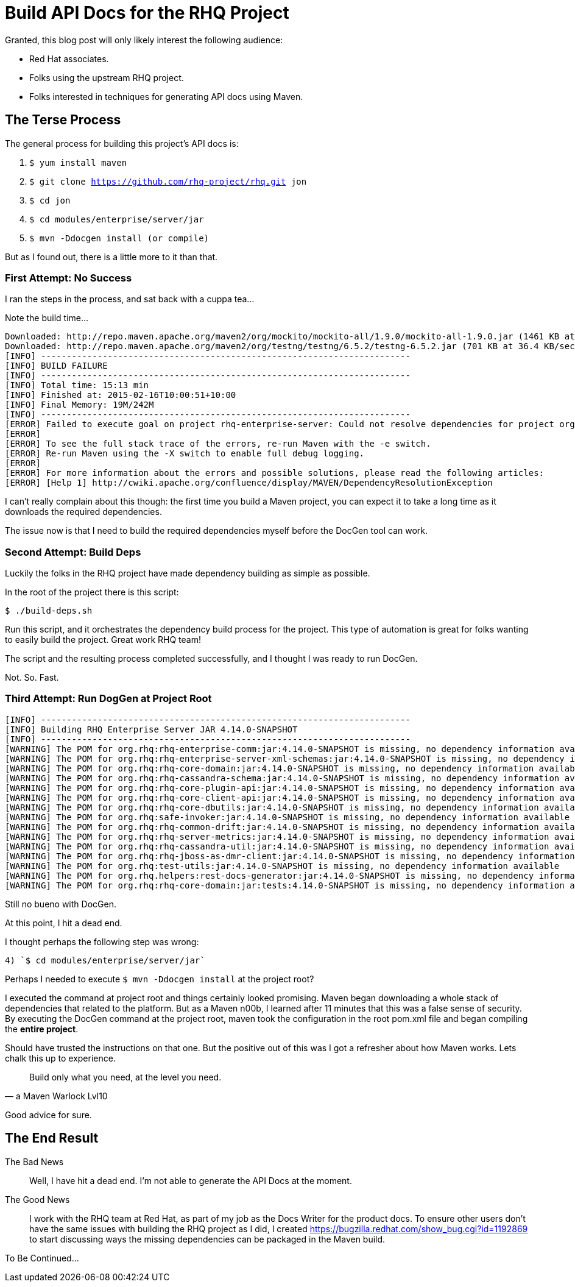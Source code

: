 = Build API Docs for the RHQ Project 
:hp-tags: Maven, RHQ, API Docs

Granted, this blog post will only likely interest the following audience:

* Red Hat associates.
* Folks using the upstream RHQ project. 
* Folks interested in techniques for generating API docs using Maven.

== The Terse Process

The general process for building this project's API docs is:

. `$ yum install maven`
. `$ git clone https://github.com/rhq-project/rhq.git jon`
. `$ cd jon`
. `$ cd modules/enterprise/server/jar`
. `$ mvn -Ddocgen install  (or compile)`

But as I found out, there is a little more to it than that.

=== First Attempt: No Success

I ran the steps in the process, and sat back with a cuppa tea...

Note the build time...

[source,bash]
----
Downloaded: http://repo.maven.apache.org/maven2/org/mockito/mockito-all/1.9.0/mockito-all-1.9.0.jar (1461 KB at 76.0 KB/sec)
Downloaded: http://repo.maven.apache.org/maven2/org/testng/testng/6.5.2/testng-6.5.2.jar (701 KB at 36.4 KB/sec)
[INFO] ------------------------------------------------------------------------
[INFO] BUILD FAILURE
[INFO] ------------------------------------------------------------------------
[INFO] Total time: 15:13 min
[INFO] Finished at: 2015-02-16T10:00:51+10:00
[INFO] Final Memory: 19M/242M
[INFO] ------------------------------------------------------------------------
[ERROR] Failed to execute goal on project rhq-enterprise-server: Could not resolve dependencies for project org.rhq:rhq-enterprise-server:ejb:4.14.0-SNAPSHOT: The following artifacts could not be resolved: org.rhq:rhq-enterprise-comm:jar:4.14.0-SNAPSHOT, org.rhq:rhq-enterprise-server-xml-schemas:jar:4.14.0-SNAPSHOT, org.rhq:rhq-core-domain:jar:4.14.0-SNAPSHOT, org.rhq:rhq-cassandra-schema:jar:4.14.0-SNAPSHOT, org.rhq:rhq-core-plugin-api:jar:4.14.0-SNAPSHOT, org.rhq:rhq-core-client-api:jar:4.14.0-SNAPSHOT, org.rhq:rhq-core-dbutils:jar:4.14.0-SNAPSHOT, org.rhq:safe-invoker:jar:4.14.0-SNAPSHOT, org.rhq:rhq-common-drift:jar:4.14.0-SNAPSHOT, org.rhq:rhq-server-metrics:jar:4.14.0-SNAPSHOT, org.rhq:rhq-cassandra-util:jar:4.14.0-SNAPSHOT, org.rhq:rhq-jboss-as-dmr-client:jar:4.14.0-SNAPSHOT, org.rhq:test-utils:jar:4.14.0-SNAPSHOT, org.rhq.helpers:rest-docs-generator:jar:4.14.0-SNAPSHOT, org.rhq:rhq-core-domain:jar:tests:4.14.0-SNAPSHOT: Could not find artifact org.rhq:rhq-enterprise-comm:jar:4.14.0-SNAPSHOT in sonatype-snapshots (https://oss.sonatype.org/content/repositories/snapshots/) -> [Help 1]
[ERROR] 
[ERROR] To see the full stack trace of the errors, re-run Maven with the -e switch.
[ERROR] Re-run Maven using the -X switch to enable full debug logging.
[ERROR] 
[ERROR] For more information about the errors and possible solutions, please read the following articles:
[ERROR] [Help 1] http://cwiki.apache.org/confluence/display/MAVEN/DependencyResolutionException
----

I can't really complain about this though: the first time you build a Maven project, you can expect it to take a long time as it downloads the required dependencies.

The issue now is that I need to build the required dependencies myself before the DocGen tool can work.

=== Second Attempt: Build Deps

Luckily the folks in the RHQ project have made dependency building as simple as possible. 

In the root of the project there is this script: 

`$ ./build-deps.sh`

Run this script, and it orchestrates the dependency build process for the project. This type of automation is great for folks wanting to easily build the project. Great work RHQ team! 

The script and the resulting process completed successfully, and I thought I was ready to run DocGen.

Not. So. Fast.

=== Third Attempt: Run DogGen at Project Root

[source,bash]
----
[INFO] ------------------------------------------------------------------------
[INFO] Building RHQ Enterprise Server JAR 4.14.0-SNAPSHOT
[INFO] ------------------------------------------------------------------------
[WARNING] The POM for org.rhq:rhq-enterprise-comm:jar:4.14.0-SNAPSHOT is missing, no dependency information available
[WARNING] The POM for org.rhq:rhq-enterprise-server-xml-schemas:jar:4.14.0-SNAPSHOT is missing, no dependency information available
[WARNING] The POM for org.rhq:rhq-core-domain:jar:4.14.0-SNAPSHOT is missing, no dependency information available
[WARNING] The POM for org.rhq:rhq-cassandra-schema:jar:4.14.0-SNAPSHOT is missing, no dependency information available
[WARNING] The POM for org.rhq:rhq-core-plugin-api:jar:4.14.0-SNAPSHOT is missing, no dependency information available
[WARNING] The POM for org.rhq:rhq-core-client-api:jar:4.14.0-SNAPSHOT is missing, no dependency information available
[WARNING] The POM for org.rhq:rhq-core-dbutils:jar:4.14.0-SNAPSHOT is missing, no dependency information available
[WARNING] The POM for org.rhq:safe-invoker:jar:4.14.0-SNAPSHOT is missing, no dependency information available
[WARNING] The POM for org.rhq:rhq-common-drift:jar:4.14.0-SNAPSHOT is missing, no dependency information available
[WARNING] The POM for org.rhq:rhq-server-metrics:jar:4.14.0-SNAPSHOT is missing, no dependency information available
[WARNING] The POM for org.rhq:rhq-cassandra-util:jar:4.14.0-SNAPSHOT is missing, no dependency information available
[WARNING] The POM for org.rhq:rhq-jboss-as-dmr-client:jar:4.14.0-SNAPSHOT is missing, no dependency information available
[WARNING] The POM for org.rhq:test-utils:jar:4.14.0-SNAPSHOT is missing, no dependency information available
[WARNING] The POM for org.rhq.helpers:rest-docs-generator:jar:4.14.0-SNAPSHOT is missing, no dependency information available
[WARNING] The POM for org.rhq:rhq-core-domain:jar:tests:4.14.0-SNAPSHOT is missing, no dependency information available
----

Still no bueno with DocGen.

At this point, I hit a dead end. 

I thought perhaps the following step was wrong: 

	4) `$ cd modules/enterprise/server/jar`

Perhaps I needed to execute `$ mvn -Ddocgen install` at the project root?

I executed the command at project root and things certainly looked promising. Maven began downloading a whole stack of dependencies that related to the platform. But as a Maven n00b, I learned after 11 minutes that this was a false sense of security. By executing the DocGen command at the project root, maven took the configuration in the root pom.xml file and began compiling the *entire project*. 

Should have trusted the instructions on that one. But the positive out of this was I got a refresher about how Maven works. Lets chalk this up to experience.

[quote,a Maven Warlock Lvl10]
____
Build only what you need, at the level you need.
____

Good advice for sure.

== The End Result

The Bad News::
Well, I have hit a dead end. I'm not able to generate the API Docs at the moment.
    
The Good News::
I work with the RHQ team at Red Hat, as part of my job as the Docs Writer for the product docs. To ensure other users don't have the same issues with building the RHQ project as I did, I created https://bugzilla.redhat.com/show_bug.cgi?id=1192869 to start discussing ways the missing dependencies can be packaged in the Maven build.

To Be Continued...